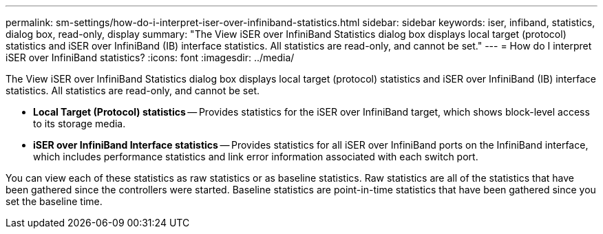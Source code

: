 ---
permalink: sm-settings/how-do-i-interpret-iser-over-infiniband-statistics.html
sidebar: sidebar
keywords: iser, infiband, statistics, dialog box, read-only, display
summary: "The View iSER over InfiniBand Statistics dialog box displays local target (protocol) statistics and iSER over InfiniBand (IB) interface statistics. All statistics are read-only, and cannot be set."
---
= How do I interpret iSER over InfiniBand statistics?
:icons: font
:imagesdir: ../media/

[.lead]
The View iSER over InfiniBand Statistics dialog box displays local target (protocol) statistics and iSER over InfiniBand (IB) interface statistics. All statistics are read-only, and cannot be set.

* *Local Target (Protocol) statistics* -- Provides statistics for the iSER over InfiniBand target, which shows block-level access to its storage media.
* *iSER over InfiniBand Interface statistics* -- Provides statistics for all iSER over InfiniBand ports on the InfiniBand interface, which includes performance statistics and link error information associated with each switch port.

You can view each of these statistics as raw statistics or as baseline statistics. Raw statistics are all of the statistics that have been gathered since the controllers were started. Baseline statistics are point-in-time statistics that have been gathered since you set the baseline time.
